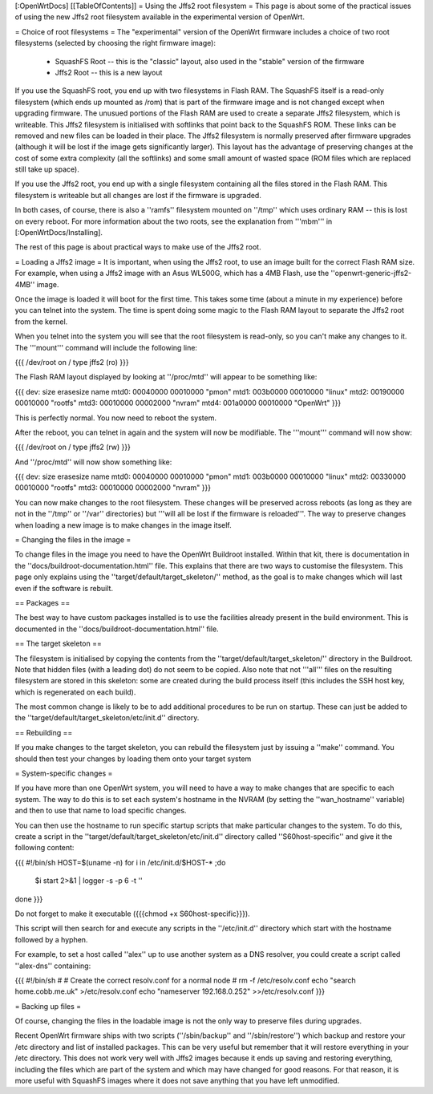 [:OpenWrtDocs]
[[TableOfContents]]
= Using the Jffs2 root filesystem =
This page is about some of the practical issues of using the new Jffs2 root filesystem
available in the experimental version of OpenWrt.

= Choice of root filesystems =
The "experimental" version of the OpenWrt firmware includes a choice of two root filesystems (selected by choosing the right firmware image):

 * SquashFS Root -- this is the "classic" layout, also used in the "stable" version of the firmware
 * Jffs2 Root -- this is a new layout

If you use the SquashFS root, you end up with two filesystems in Flash RAM.  
The SquashFS itself is a read-only filesystem (which ends up mounted as /rom) that is part of the firmware image and is not changed except when upgrading firmware.  
The unusued portions of the Flash RAM are used to create a separate Jffs2 filesystem, which is writeable. 
This Jffs2 filesystem is initialised with softlinks that point back to the SquashFS ROM.  These links can be removed and new files can be loaded in their place.
The Jffs2 filesystem is normally preserved after firmware upgrades (although it will be lost if the image gets significantly larger).
This layout has the advantage of preserving changes at the cost of some extra complexity (all the softlinks) and some small amount of wasted space (ROM files which are replaced still take up space).

If you use the Jffs2 root, you end up with a single filesystem containing all the files stored in the Flash RAM.
This filesystem is writeable but all changes are lost if the firmware is upgraded.

In both cases, of course, there is also a ''ramfs'' filesystem mounted on ''/tmp'' which uses ordinary RAM -- this is lost on every reboot.
For more information about the two roots, see the explanation from '''mbm''' in [:OpenWrtDocs/Installing].

The rest of this page is about practical ways to make use of the Jffs2 root.

= Loading a Jffs2 image =
It is important, when using the Jffs2 root, to use an image built for the correct Flash RAM size.  
For example, when using a Jffs2 image with an Asus WL500G, which has a 4MB Flash, use the ''openwrt-generic-jffs2-4MB'' image.

Once the image is loaded it will boot for the first time.  
This takes some time (about a minute in my experience) before you can telnet into the system.
The time is spent doing some magic to the Flash RAM layout to separate the Jffs2 root from the kernel.

When you telnet into the system you will see that the root filesystem is read-only, so you can't make any changes to it. 
The '''mount''' command will include the following line:

{{{
/dev/root on / type jffs2 (ro)
}}}

The Flash RAM layout displayed by looking at ''/proc/mtd'' will appear to be something like:

{{{
dev:    size   erasesize  name
mtd0: 00040000 00010000 "pmon"
mtd1: 003b0000 00010000 "linux"
mtd2: 00190000 00010000 "rootfs"
mtd3: 00010000 00002000 "nvram"
mtd4: 001a0000 00010000 "OpenWrt"
}}}

This is perfectly normal.  You now need to reboot the system.

After the reboot, you can telnet in again and the system will now be modifiable.  The '''mount''' command will now show:

{{{
/dev/root on / type jffs2 (rw)
}}}

And ''/proc/mtd'' will now show something like:

{{{
dev:    size   erasesize  name
mtd0: 00040000 00010000 "pmon"
mtd1: 003b0000 00010000 "linux"
mtd2: 00330000 00010000 "rootfs"
mtd3: 00010000 00002000 "nvram"
}}}

You can now make changes to the root filesystem.  These changes will be preserved across reboots (as long as they are not in the ''/tmp'' or ''/var'' directories)
but '''will all be lost if the firmware is reloaded'''.
The way to preserve changes when loading a new image is to make changes in the image itself.

= Changing the files in the image =

To change files in the image you need to have the OpenWrt Buildroot installed.  
Within that kit, there is documentation in the ''docs/buildroot-documentation.html'' file.  
This explains that there are two ways to customise the filesystem.
This page only explains using the ''target/default/target_skeleton/'' method, as the goal is to make changes which will last even if the software is rebuilt.

== Packages ==

The best way to have custom packages installed is to use the facilities already present in the build environment.  
This is documented in the ''docs/buildroot-documentation.html'' file.

== The target skeleton ==

The filesystem is initialised by copying the contents from the ''target/default/target_skeleton/'' directory in the Buildroot.
Note that hidden files (with a leading dot) do not seem to be copied.
Also note that not '''all''' files on the resulting filesystem are stored in this skeleton: some are created during the build process itself
(this includes the SSH host key, which is regenerated on each build).

The most common change is likely to be to add additional procedures to be run on startup.  
These can just be added to the ''target/default/target_skeleton/etc/init.d'' directory.

== Rebuilding ==

If you make changes to the target skeleton, you can rebuild the filesystem just by issuing a ''make'' command.  
You should then test your changes by loading them onto your target system

= System-specific changes =

If you have more than one OpenWrt system, you will need to have a way to make changes that are specific to each system.
The way to do this is to set each system's hostname in the NVRAM (by setting the ''wan_hostname'' variable) and then to use that name to load specific changes.

You can then use the hostname to run specific startup scripts that make particular changes to the system.
To do this, create a script in the ''target/default/target_skeleton/etc/init.d'' directory called ''S60host-specific'' and give it the following content:

{{{
#!/bin/sh
HOST=$(uname -n)
for i in /etc/init.d/$HOST-* ;do
  $i start 2>&1 | logger -s -p 6 -t ''
done
}}}

Do not forget to make it executable ({{{chmod +x S60host-specific}}}).

This script will then search for and execute any scripts in the ''/etc/init.d'' directory which start with the hostname followed by a hyphen.

For example, to set a host called ''alex'' up to use another system as a DNS resolver, you could create a script called ''alex-dns'' containing:

{{{
#!/bin/sh
#
# Create the correct resolv.conf for a normal node
#
rm -f /etc/resolv.conf
echo "search home.cobb.me.uk" >/etc/resolv.conf
echo "nameserver 192.168.0.252" >>/etc/resolv.conf
}}}

= Backing up files =

Of course, changing the files in the loadable image is not the only way to preserve files during upgrades.

Recent OpenWrt firmware ships with two scripts (''/sbin/backup'' and ''/sbin/restore'') which backup and restore your /etc directory and list of installed packages.
This can be very useful but remember that it will restore everything in your /etc directory.
This does not work very well with Jffs2 images because it ends up saving and restoring everything, including the files which are part of the system and which may have changed for good reasons.
For that reason, it is more useful with SquashFS images where it does not save anything that you have left unmodified.
